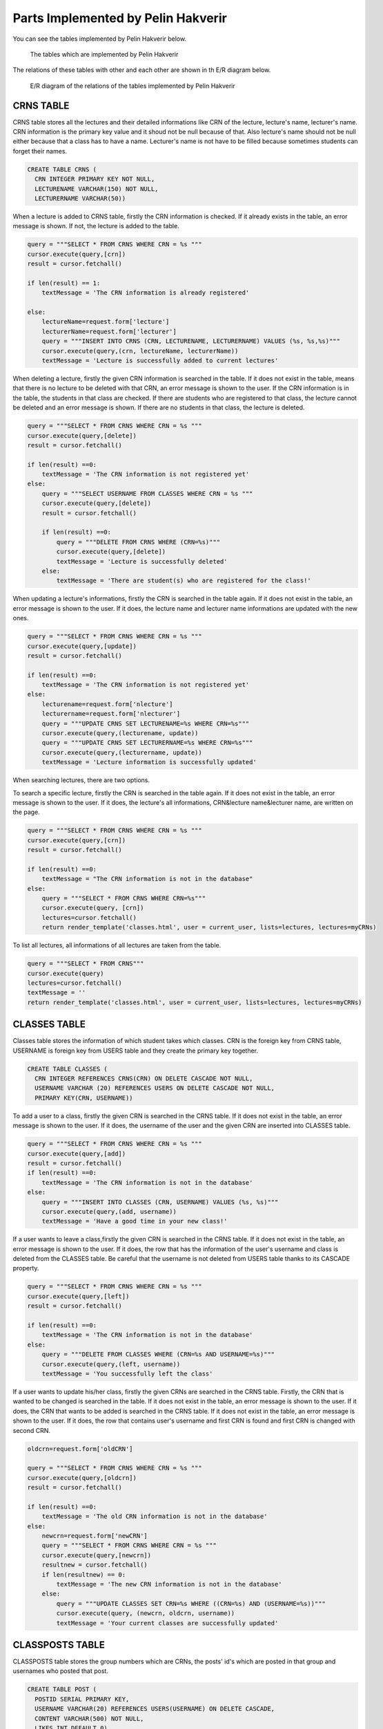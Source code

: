 Parts Implemented by Pelin Hakverir
===================================
You can see the tables implemented by Pelin Hakverir below.

.. figure:: images/pelin/tablesOfPelin.png
     :scale: 100 %
     :alt: signin page

     The tables which are implemented by Pelin Hakverir

The relations of these tables with other and each other are shown in th E/R diagram below.

.. figure:: images/pelin/ERofPelin.png
     :scale: 100 %
     :alt: signin page

     E/R diagram of the relations of the tables implemented by Pelin Hakverir

CRNS TABLE
----------
CRNS table stores all the lectures and their detailed informations like CRN of the lecture, lecture's name, lecturer's name. CRN information is the primary key value and it shoud not be null because of that. Also lecture's name should not be null either because that a class has to have a name. Lecturer's name is not have to be filled because sometimes students can forget their names.

.. code-block:: python

                  CREATE TABLE CRNS (
                    CRN INTEGER PRIMARY KEY NOT NULL,
                    LECTURENAME VARCHAR(150) NOT NULL,
                    LECTURERNAME VARCHAR(50))

When a lecture is added to CRNS table, firstly the CRN information is checked. If it already exists in the table, an error message is shown. If not, the lecture is added to the table.

.. code-block:: python

                query = """SELECT * FROM CRNS WHERE CRN = %s """
                cursor.execute(query,[crn])
                result = cursor.fetchall()

                if len(result) == 1:
                    textMessage = 'The CRN information is already registered'

                else:
                    lectureName=request.form['lecture']
                    lecturerName=request.form['lecturer']
                    query = """INSERT INTO CRNS (CRN, LECTURENAME, LECTURERNAME) VALUES (%s, %s,%s)"""
                    cursor.execute(query,(crn, lectureName, lecturerName))
                    textMessage = 'Lecture is successfully added to current lectures'

When deleting a lecture, firstly the given CRN information is searched in the table. If it does not exist in the table, means that there is no lecture to be deleted with that CRN, an error message is shown to the user. If the CRN information is in the table, the students in that class are checked. If there are students who are registered to that class, the lecture cannot be deleted and an error message is shown. If there are no students in that class, the lecture is deleted.

.. code-block:: python

                query = """SELECT * FROM CRNS WHERE CRN = %s """
                cursor.execute(query,[delete])
                result = cursor.fetchall()

                if len(result) ==0:
                    textMessage = 'The CRN information is not registered yet'
                else:
                    query = """SELECT USERNAME FROM CLASSES WHERE CRN = %s """
                    cursor.execute(query,[delete])
                    result = cursor.fetchall()

                    if len(result) ==0:
                        query = """DELETE FROM CRNS WHERE (CRN=%s)"""
                        cursor.execute(query,[delete])
                        textMessage = 'Lecture is successfully deleted'
                    else:
                        textMessage = 'There are student(s) who are registered for the class!'

When updating a lecture's informations, firstly the CRN is searched in the table again. If it does not exist in the table, an error message is shown to the user. If it does, the lecture name and lecturer name informations are updated with the new ones.

.. code-block:: python

                query = """SELECT * FROM CRNS WHERE CRN = %s """
                cursor.execute(query,[update])
                result = cursor.fetchall()

                if len(result) ==0:
                    textMessage = 'The CRN information is not registered yet'
                else:
                    lecturename=request.form['nlecture']
                    lecturername=request.form['nlecturer']
                    query = """UPDATE CRNS SET LECTURENAME=%s WHERE CRN=%s"""
                    cursor.execute(query,(lecturename, update))
                    query = """UPDATE CRNS SET LECTURERNAME=%s WHERE CRN=%s"""
                    cursor.execute(query,(lecturername, update))
                    textMessage = 'Lecture information is successfully updated'

When searching lectures, there are two options.

To search a specific lecture, firstly the CRN is searched in the table again. If it does not exist in the table, an error message is shown to the user. If it does, the lecture's all informations, CRN&lecture name&lecturer name, are written on the page.

.. code-block:: python

                query = """SELECT * FROM CRNS WHERE CRN = %s """
                cursor.execute(query,[crn])
                result = cursor.fetchall()

                if len(result) ==0:
                    textMessage = "The CRN information is not in the database"
                else:
                    query = """SELECT * FROM CRNS WHERE CRN=%s"""
                    cursor.execute(query, [crn])
                    lectures=cursor.fetchall()
                    return render_template('classes.html', user = current_user, lists=lectures, lectures=myCRNs)

To list all lectures, all informations of all lectures are taken from the table.

.. code-block:: python

                query = """SELECT * FROM CRNS"""
                cursor.execute(query)
                lectures=cursor.fetchall()
                textMessage = ''
                return render_template('classes.html', user = current_user, lists=lectures, lectures=myCRNs)

CLASSES TABLE
-------------
Classes table stores the information of which student takes which classes. CRN is the foreign key from CRNS table, USERNAME is foreign key from USERS table and they create the primary key together.

.. code-block:: python

                  CREATE TABLE CLASSES (
                    CRN INTEGER REFERENCES CRNS(CRN) ON DELETE CASCADE NOT NULL,
                    USERNAME VARCHAR (20) REFERENCES USERS ON DELETE CASCADE NOT NULL,
                    PRIMARY KEY(CRN, USERNAME))

To add a user to a class, firstly the given CRN is searched in the CRNS table. If it does not exist in the table, an error message is shown to the user. If it does, the username of the user and the given CRN are inserted into CLASSES table.

.. code-block:: python

                query = """SELECT * FROM CRNS WHERE CRN = %s """
                cursor.execute(query,[add])
                result = cursor.fetchall()
                if len(result) ==0:
                    textMessage = 'The CRN information is not in the database'
                else:
                    query = """INSERT INTO CLASSES (CRN, USERNAME) VALUES (%s, %s)"""
                    cursor.execute(query,(add, username))
                    textMessage = 'Have a good time in your new class!'

If a user wants to leave a class,firstly the given CRN is searched in the CRNS table. If it does not exist in the table, an error message is shown to the user. If it does, the row that has the information of the user's username and class is deleted from the CLASSES table. Be careful that the username is not deleted from USERS table thanks to its CASCADE property.

.. code-block:: python

                query = """SELECT * FROM CRNS WHERE CRN = %s """
                cursor.execute(query,[left])
                result = cursor.fetchall()

                if len(result) ==0:
                    textMessage = 'The CRN information is not in the database'
                else:
                    query = """DELETE FROM CLASSES WHERE (CRN=%s AND USERNAME=%s)"""
                    cursor.execute(query,(left, username))
                    textMessage = 'You successfully left the class'

If a user wants to update his/her class, firstly the given CRNs are searched in the CRNS table. Firstly, the CRN that is wanted to be changed is searched in the table. If it does not exist in the table, an error message is shown to the user. If it does, the CRN that wants to be added is searched in the CRNS table. If it does not exist in the table, an error message is shown to the user. If it does, the row that contains user's username and first CRN is found and first CRN is changed with second CRN.

.. code-block:: python

                oldcrn=request.form['oldCRN']

                query = """SELECT * FROM CRNS WHERE CRN = %s """
                cursor.execute(query,[oldcrn])
                result = cursor.fetchall()

                if len(result) ==0:
                    textMessage = 'The old CRN information is not in the database'
                else:
                    newcrn=request.form['newCRN']
                    query = """SELECT * FROM CRNS WHERE CRN = %s """
                    cursor.execute(query,[newcrn])
                    resultnew = cursor.fetchall()
                    if len(resultnew) == 0:
                        textMessage = 'The new CRN information is not in the database'
                    else:
                        query = """UPDATE CLASSES SET CRN=%s WHERE ((CRN=%s) AND (USERNAME=%s))"""
                        cursor.execute(query, (newcrn, oldcrn, username))
                        textMessage = 'Your current classes are successfully updated'

CLASSPOSTS TABLE
----------------
CLASSPOSTS table stores the group numbers which are CRNs, the posts' id's which are posted in that group and usernames who posted that post.

.. code-block:: python

                  CREATE TABLE POST (
                    POSTID SERIAL PRIMARY KEY,
                    USERNAME VARCHAR(20) REFERENCES USERS(USERNAME) ON DELETE CASCADE,
                    CONTENT VARCHAR(500) NOT NULL,
                    LIKES INT DEFAULT 0)

When sending a post, the content of the post and the username of the user who sent the post is inserted into POST table.
After that, username and content is used to find the postid in POST class.
Then, with the CRN information of the class which is taken from the group page, username and postid; the post information is stored in the CLASSPOSTS table.
Finally, by searching usernames which is registered to the current CRN (group) in the CLASSES table, the classmates of the user are also found and then the post is inserted into all of their FEED tables.

.. code-block:: python

                query = """INSERT INTO POST(USERNAME, CONTENT) VALUES(%s, %s)"""
                cursor.execute(query,(username, postContent))

                query = """SELECT POSTID FROM POST WHERE (USERNAME = %s and CONTENT = %s)"""
                cursor.execute(query,(username, postContent))
                postid = cursor.fetchall()

                query = """INSERT INTO CLASSPOSTS(GROUPID, USERNAME, POSTID) VALUES (%s, %s, %s)"""
                cursor.execute(query,(lectureid, username, postid[0][0]))

                query = """SELECT DISTINCT USERNAME FROM CLASSES WHERE CRN = %s"""
                cursor.execute(query,(lectureid[0]))
                classFriends = cursor.fetchall()

                for friend in classFriends:
                    query = """INSERT INTO FEED(USERNAME, POSTID) VALUES (%s, %s)"""
                    cursor.execute(query,(friend[0], postid))
                connection.commit()

When updating and deleting a post, the normal post settings page is used, but the background is different.

When updating a post, only the content in the POST table is updated.

.. code-block:: python

                query = """UPDATE POST SET CONTENT= %s WHERE (POSTID= %s)"""

                cursor.execute(query, (postContent, postid))

When deleting a post, firstly the post is searched in the CLASSPOSTS table. Because that we are trying to delete a post which is in a group, it will return 1. And then, firstly the post is deleted from the CLASSPOSTS table, then POST table.

.. code-block:: python

                query = """SELECT * FROM CLASSPOSTS WHERE POSTID = %s"""
                cursor.execute(query, [postid])
                result = cursor.fetchall()

                if len(result) ==0:
                    query = """DELETE FROM POST WHERE (POSTID= %s)"""
                    cursor.execute(query, [postid])
                else:
                    query = """DELETE FROM CLASSPOSTS WHERE (POSTID= %s)"""
                    cursor.execute(query, [postid])
                    query = """DELETE FROM POST WHERE (POSTID= %s)"""
                    cursor.execute(query, [postid])